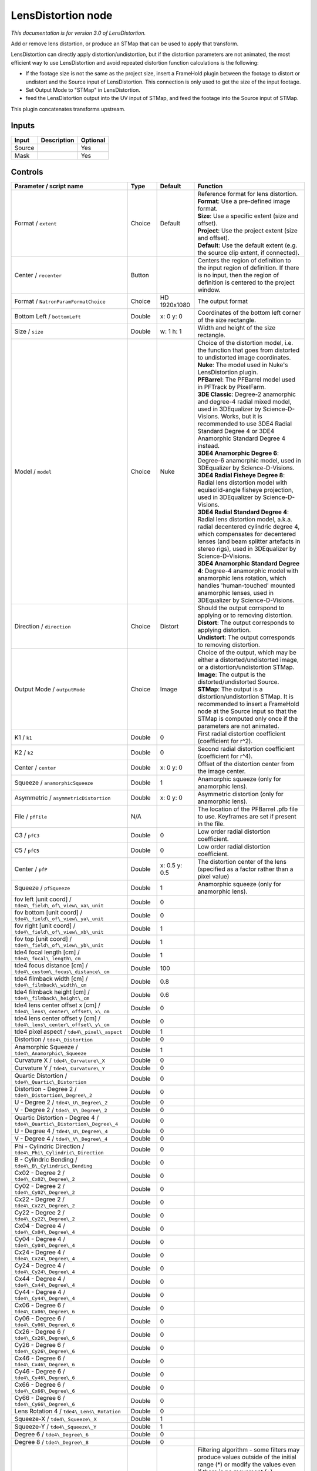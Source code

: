 .. _net.sf.openfx.LensDistortion:

LensDistortion node
===================

|pluginIcon| 

*This documentation is for version 3.0 of LensDistortion.*

Add or remove lens distortion, or produce an STMap that can be used to apply that transform.

LensDistortion can directly apply distortion/undistortion, but if the distortion parameters are not animated, the most efficient way to use LensDistortion and avoid repeated distortion function calculations is the following:

- If the footage size is not the same as the project size, insert a FrameHold plugin between the footage to distort or undistort and the Source input of LensDistortion. This connection is only used to get the size of the input footage.

- Set Output Mode to "STMap" in LensDistortion.

- feed the LensDistortion output into the UV input of STMap, and feed the footage into the Source input of STMap.

This plugin concatenates transforms upstream.

Inputs
------

+----------+---------------+------------+
| Input    | Description   | Optional   |
+==========+===============+============+
| Source   |               | Yes        |
+----------+---------------+------------+
| Mask     |               | Yes        |
+----------+---------------+------------+

Controls
--------

.. tabularcolumns:: |>{\raggedright}p{0.2\columnwidth}|>{\raggedright}p{0.06\columnwidth}|>{\raggedright}p{0.07\columnwidth}|p{0.63\columnwidth}|

.. cssclass:: longtable

+----------------------------------------------------------------------------+-----------+-----------------+---------------------------------------------------------------------------------------------------------------------------------------------------------------------------------------------------------------------------------------------------+
| Parameter / script name                                                    | Type      | Default         | Function                                                                                                                                                                                                                                          |
+============================================================================+===========+=================+===================================================================================================================================================================================================================================================+
| Format / ``extent``                                                        | Choice    | Default         | | Reference format for lens distortion.                                                                                                                                                                                                           |
|                                                                            |           |                 | | **Format**: Use a pre-defined image format.                                                                                                                                                                                                     |
|                                                                            |           |                 | | **Size**: Use a specific extent (size and offset).                                                                                                                                                                                              |
|                                                                            |           |                 | | **Project**: Use the project extent (size and offset).                                                                                                                                                                                          |
|                                                                            |           |                 | | **Default**: Use the default extent (e.g. the source clip extent, if connected).                                                                                                                                                                |
+----------------------------------------------------------------------------+-----------+-----------------+---------------------------------------------------------------------------------------------------------------------------------------------------------------------------------------------------------------------------------------------------+
| Center / ``recenter``                                                      | Button    |                 | Centers the region of definition to the input region of definition. If there is no input, then the region of definition is centered to the project window.                                                                                        |
+----------------------------------------------------------------------------+-----------+-----------------+---------------------------------------------------------------------------------------------------------------------------------------------------------------------------------------------------------------------------------------------------+
| Format / ``NatronParamFormatChoice``                                       | Choice    | HD 1920x1080    | The output format                                                                                                                                                                                                                                 |
+----------------------------------------------------------------------------+-----------+-----------------+---------------------------------------------------------------------------------------------------------------------------------------------------------------------------------------------------------------------------------------------------+
| Bottom Left / ``bottomLeft``                                               | Double    | x: 0 y: 0       | Coordinates of the bottom left corner of the size rectangle.                                                                                                                                                                                      |
+----------------------------------------------------------------------------+-----------+-----------------+---------------------------------------------------------------------------------------------------------------------------------------------------------------------------------------------------------------------------------------------------+
| Size / ``size``                                                            | Double    | w: 1 h: 1       | Width and height of the size rectangle.                                                                                                                                                                                                           |
+----------------------------------------------------------------------------+-----------+-----------------+---------------------------------------------------------------------------------------------------------------------------------------------------------------------------------------------------------------------------------------------------+
| Model / ``model``                                                          | Choice    | Nuke            | | Choice of the distortion model, i.e. the function that goes from distorted to undistorted image coordinates.                                                                                                                                    |
|                                                                            |           |                 | | **Nuke**: The model used in Nuke's LensDistortion plugin.                                                                                                                                                                                       |
|                                                                            |           |                 | | **PFBarrel**: The PFBarrel model used in PFTrack by PixelFarm.                                                                                                                                                                                  |
|                                                                            |           |                 | | **3DE Classic**: Degree-2 anamorphic and degree-4 radial mixed model, used in 3DEqualizer by Science-D-Visions. Works, but it is recommended to use 3DE4 Radial Standard Degree 4 or 3DE4 Anamorphic Standard Degree 4 instead.                 |
|                                                                            |           |                 | | **3DE4 Anamorphic Degree 6**: Degree-6 anamorphic model, used in 3DEqualizer by Science-D-Visions.                                                                                                                                              |
|                                                                            |           |                 | | **3DE4 Radial Fisheye Degree 8**: Radial lens distortion model with equisolid-angle fisheye projection, used in 3DEqualizer by Science-D-Visions.                                                                                               |
|                                                                            |           |                 | | **3DE4 Radial Standard Degree 4**: Radial lens distortion model, a.k.a. radial decentered cylindric degree 4, which compensates for decentered lenses (and beam splitter artefacts in stereo rigs), used in 3DEqualizer by Science-D-Visions.   |
|                                                                            |           |                 | | **3DE4 Anamorphic Standard Degree 4**: Degree-4 anamorphic model with anamorphic lens rotation, which handles 'human-touched' mounted anamorphic lenses, used in 3DEqualizer by Science-D-Visions.                                              |
+----------------------------------------------------------------------------+-----------+-----------------+---------------------------------------------------------------------------------------------------------------------------------------------------------------------------------------------------------------------------------------------------+
| Direction / ``direction``                                                  | Choice    | Distort         | | Should the output corrspond to applying or to removing distortion.                                                                                                                                                                              |
|                                                                            |           |                 | | **Distort**: The output corresponds to applying distortion.                                                                                                                                                                                     |
|                                                                            |           |                 | | **Undistort**: The output corresponds to removing distortion.                                                                                                                                                                                   |
+----------------------------------------------------------------------------+-----------+-----------------+---------------------------------------------------------------------------------------------------------------------------------------------------------------------------------------------------------------------------------------------------+
| Output Mode / ``outputMode``                                               | Choice    | Image           | | Choice of the output, which may be either a distorted/undistorted image, or a distortion/undistortion STMap.                                                                                                                                    |
|                                                                            |           |                 | | **Image**: The output is the distorted/undistorted Source.                                                                                                                                                                                      |
|                                                                            |           |                 | | **STMap**: The output is a distortion/undistortion STMap. It is recommended to insert a FrameHold node at the Source input so that the STMap is computed only once if the parameters are not animated.                                          |
+----------------------------------------------------------------------------+-----------+-----------------+---------------------------------------------------------------------------------------------------------------------------------------------------------------------------------------------------------------------------------------------------+
| K1 / ``k1``                                                                | Double    | 0               | First radial distortion coefficient (coefficient for r^2).                                                                                                                                                                                        |
+----------------------------------------------------------------------------+-----------+-----------------+---------------------------------------------------------------------------------------------------------------------------------------------------------------------------------------------------------------------------------------------------+
| K2 / ``k2``                                                                | Double    | 0               | Second radial distortion coefficient (coefficient for r^4).                                                                                                                                                                                       |
+----------------------------------------------------------------------------+-----------+-----------------+---------------------------------------------------------------------------------------------------------------------------------------------------------------------------------------------------------------------------------------------------+
| Center / ``center``                                                        | Double    | x: 0 y: 0       | Offset of the distortion center from the image center.                                                                                                                                                                                            |
+----------------------------------------------------------------------------+-----------+-----------------+---------------------------------------------------------------------------------------------------------------------------------------------------------------------------------------------------------------------------------------------------+
| Squeeze / ``anamorphicSqueeze``                                            | Double    | 1               | Anamorphic squeeze (only for anamorphic lens).                                                                                                                                                                                                    |
+----------------------------------------------------------------------------+-----------+-----------------+---------------------------------------------------------------------------------------------------------------------------------------------------------------------------------------------------------------------------------------------------+
| Asymmetric / ``asymmetricDistortion``                                      | Double    | x: 0 y: 0       | Asymmetric distortion (only for anamorphic lens).                                                                                                                                                                                                 |
+----------------------------------------------------------------------------+-----------+-----------------+---------------------------------------------------------------------------------------------------------------------------------------------------------------------------------------------------------------------------------------------------+
| File / ``pfFile``                                                          | N/A       |                 | The location of the PFBarrel .pfb file to use. Keyframes are set if present in the file.                                                                                                                                                          |
+----------------------------------------------------------------------------+-----------+-----------------+---------------------------------------------------------------------------------------------------------------------------------------------------------------------------------------------------------------------------------------------------+
| C3 / ``pfC3``                                                              | Double    | 0               | Low order radial distortion coefficient.                                                                                                                                                                                                          |
+----------------------------------------------------------------------------+-----------+-----------------+---------------------------------------------------------------------------------------------------------------------------------------------------------------------------------------------------------------------------------------------------+
| C5 / ``pfC5``                                                              | Double    | 0               | Low order radial distortion coefficient.                                                                                                                                                                                                          |
+----------------------------------------------------------------------------+-----------+-----------------+---------------------------------------------------------------------------------------------------------------------------------------------------------------------------------------------------------------------------------------------------+
| Center / ``pfP``                                                           | Double    | x: 0.5 y: 0.5   | The distortion center of the lens (specified as a factor rather than a pixel value)                                                                                                                                                               |
+----------------------------------------------------------------------------+-----------+-----------------+---------------------------------------------------------------------------------------------------------------------------------------------------------------------------------------------------------------------------------------------------+
| Squeeze / ``pfSqueeze``                                                    | Double    | 1               | Anamorphic squeeze (only for anamorphic lens).                                                                                                                                                                                                    |
+----------------------------------------------------------------------------+-----------+-----------------+---------------------------------------------------------------------------------------------------------------------------------------------------------------------------------------------------------------------------------------------------+
| fov left [unit coord] / ``tde4\_field\_of\_view\_xa\_unit``                | Double    | 0               |                                                                                                                                                                                                                                                   |
+----------------------------------------------------------------------------+-----------+-----------------+---------------------------------------------------------------------------------------------------------------------------------------------------------------------------------------------------------------------------------------------------+
| fov bottom [unit coord] / ``tde4\_field\_of\_view\_ya\_unit``              | Double    | 0               |                                                                                                                                                                                                                                                   |
+----------------------------------------------------------------------------+-----------+-----------------+---------------------------------------------------------------------------------------------------------------------------------------------------------------------------------------------------------------------------------------------------+
| fov right [unit coord] / ``tde4\_field\_of\_view\_xb\_unit``               | Double    | 1               |                                                                                                                                                                                                                                                   |
+----------------------------------------------------------------------------+-----------+-----------------+---------------------------------------------------------------------------------------------------------------------------------------------------------------------------------------------------------------------------------------------------+
| fov top [unit coord] / ``tde4\_field\_of\_view\_yb\_unit``                 | Double    | 1               |                                                                                                                                                                                                                                                   |
+----------------------------------------------------------------------------+-----------+-----------------+---------------------------------------------------------------------------------------------------------------------------------------------------------------------------------------------------------------------------------------------------+
| tde4 focal length [cm] / ``tde4\_focal\_length\_cm``                       | Double    | 1               |                                                                                                                                                                                                                                                   |
+----------------------------------------------------------------------------+-----------+-----------------+---------------------------------------------------------------------------------------------------------------------------------------------------------------------------------------------------------------------------------------------------+
| tde4 focus distance [cm] / ``tde4\_custom\_focus\_distance\_cm``           | Double    | 100             |                                                                                                                                                                                                                                                   |
+----------------------------------------------------------------------------+-----------+-----------------+---------------------------------------------------------------------------------------------------------------------------------------------------------------------------------------------------------------------------------------------------+
| tde4 filmback width [cm] / ``tde4\_filmback\_width\_cm``                   | Double    | 0.8             |                                                                                                                                                                                                                                                   |
+----------------------------------------------------------------------------+-----------+-----------------+---------------------------------------------------------------------------------------------------------------------------------------------------------------------------------------------------------------------------------------------------+
| tde4 filmback height [cm] / ``tde4\_filmback\_height\_cm``                 | Double    | 0.6             |                                                                                                                                                                                                                                                   |
+----------------------------------------------------------------------------+-----------+-----------------+---------------------------------------------------------------------------------------------------------------------------------------------------------------------------------------------------------------------------------------------------+
| tde4 lens center offset x [cm] / ``tde4\_lens\_center\_offset\_x\_cm``     | Double    | 0               |                                                                                                                                                                                                                                                   |
+----------------------------------------------------------------------------+-----------+-----------------+---------------------------------------------------------------------------------------------------------------------------------------------------------------------------------------------------------------------------------------------------+
| tde4 lens center offset y [cm] / ``tde4\_lens\_center\_offset\_y\_cm``     | Double    | 0               |                                                                                                                                                                                                                                                   |
+----------------------------------------------------------------------------+-----------+-----------------+---------------------------------------------------------------------------------------------------------------------------------------------------------------------------------------------------------------------------------------------------+
| tde4 pixel aspect / ``tde4\_pixel\_aspect``                                | Double    | 1               |                                                                                                                                                                                                                                                   |
+----------------------------------------------------------------------------+-----------+-----------------+---------------------------------------------------------------------------------------------------------------------------------------------------------------------------------------------------------------------------------------------------+
| Distortion / ``tde4\_Distortion``                                          | Double    | 0               |                                                                                                                                                                                                                                                   |
+----------------------------------------------------------------------------+-----------+-----------------+---------------------------------------------------------------------------------------------------------------------------------------------------------------------------------------------------------------------------------------------------+
| Anamorphic Squeeze / ``tde4\_Anamorphic\_Squeeze``                         | Double    | 1               |                                                                                                                                                                                                                                                   |
+----------------------------------------------------------------------------+-----------+-----------------+---------------------------------------------------------------------------------------------------------------------------------------------------------------------------------------------------------------------------------------------------+
| Curvature X / ``tde4\_Curvature\_X``                                       | Double    | 0               |                                                                                                                                                                                                                                                   |
+----------------------------------------------------------------------------+-----------+-----------------+---------------------------------------------------------------------------------------------------------------------------------------------------------------------------------------------------------------------------------------------------+
| Curvature Y / ``tde4\_Curvature\_Y``                                       | Double    | 0               |                                                                                                                                                                                                                                                   |
+----------------------------------------------------------------------------+-----------+-----------------+---------------------------------------------------------------------------------------------------------------------------------------------------------------------------------------------------------------------------------------------------+
| Quartic Distortion / ``tde4\_Quartic\_Distortion``                         | Double    | 0               |                                                                                                                                                                                                                                                   |
+----------------------------------------------------------------------------+-----------+-----------------+---------------------------------------------------------------------------------------------------------------------------------------------------------------------------------------------------------------------------------------------------+
| Distortion - Degree 2 / ``tde4\_Distortion\_Degree\_2``                    | Double    | 0               |                                                                                                                                                                                                                                                   |
+----------------------------------------------------------------------------+-----------+-----------------+---------------------------------------------------------------------------------------------------------------------------------------------------------------------------------------------------------------------------------------------------+
| U - Degree 2 / ``tde4\_U\_Degree\_2``                                      | Double    | 0               |                                                                                                                                                                                                                                                   |
+----------------------------------------------------------------------------+-----------+-----------------+---------------------------------------------------------------------------------------------------------------------------------------------------------------------------------------------------------------------------------------------------+
| V - Degree 2 / ``tde4\_V\_Degree\_2``                                      | Double    | 0               |                                                                                                                                                                                                                                                   |
+----------------------------------------------------------------------------+-----------+-----------------+---------------------------------------------------------------------------------------------------------------------------------------------------------------------------------------------------------------------------------------------------+
| Quartic Distortion - Degree 4 / ``tde4\_Quartic\_Distortion\_Degree\_4``   | Double    | 0               |                                                                                                                                                                                                                                                   |
+----------------------------------------------------------------------------+-----------+-----------------+---------------------------------------------------------------------------------------------------------------------------------------------------------------------------------------------------------------------------------------------------+
| U - Degree 4 / ``tde4\_U\_Degree\_4``                                      | Double    | 0               |                                                                                                                                                                                                                                                   |
+----------------------------------------------------------------------------+-----------+-----------------+---------------------------------------------------------------------------------------------------------------------------------------------------------------------------------------------------------------------------------------------------+
| V - Degree 4 / ``tde4\_V\_Degree\_4``                                      | Double    | 0               |                                                                                                                                                                                                                                                   |
+----------------------------------------------------------------------------+-----------+-----------------+---------------------------------------------------------------------------------------------------------------------------------------------------------------------------------------------------------------------------------------------------+
| Phi - Cylindric Direction / ``tde4\_Phi\_Cylindric\_Direction``            | Double    | 0               |                                                                                                                                                                                                                                                   |
+----------------------------------------------------------------------------+-----------+-----------------+---------------------------------------------------------------------------------------------------------------------------------------------------------------------------------------------------------------------------------------------------+
| B - Cylindric Bending / ``tde4\_B\_Cylindric\_Bending``                    | Double    | 0               |                                                                                                                                                                                                                                                   |
+----------------------------------------------------------------------------+-----------+-----------------+---------------------------------------------------------------------------------------------------------------------------------------------------------------------------------------------------------------------------------------------------+
| Cx02 - Degree 2 / ``tde4\_Cx02\_Degree\_2``                                | Double    | 0               |                                                                                                                                                                                                                                                   |
+----------------------------------------------------------------------------+-----------+-----------------+---------------------------------------------------------------------------------------------------------------------------------------------------------------------------------------------------------------------------------------------------+
| Cy02 - Degree 2 / ``tde4\_Cy02\_Degree\_2``                                | Double    | 0               |                                                                                                                                                                                                                                                   |
+----------------------------------------------------------------------------+-----------+-----------------+---------------------------------------------------------------------------------------------------------------------------------------------------------------------------------------------------------------------------------------------------+
| Cx22 - Degree 2 / ``tde4\_Cx22\_Degree\_2``                                | Double    | 0               |                                                                                                                                                                                                                                                   |
+----------------------------------------------------------------------------+-----------+-----------------+---------------------------------------------------------------------------------------------------------------------------------------------------------------------------------------------------------------------------------------------------+
| Cy22 - Degree 2 / ``tde4\_Cy22\_Degree\_2``                                | Double    | 0               |                                                                                                                                                                                                                                                   |
+----------------------------------------------------------------------------+-----------+-----------------+---------------------------------------------------------------------------------------------------------------------------------------------------------------------------------------------------------------------------------------------------+
| Cx04 - Degree 4 / ``tde4\_Cx04\_Degree\_4``                                | Double    | 0               |                                                                                                                                                                                                                                                   |
+----------------------------------------------------------------------------+-----------+-----------------+---------------------------------------------------------------------------------------------------------------------------------------------------------------------------------------------------------------------------------------------------+
| Cy04 - Degree 4 / ``tde4\_Cy04\_Degree\_4``                                | Double    | 0               |                                                                                                                                                                                                                                                   |
+----------------------------------------------------------------------------+-----------+-----------------+---------------------------------------------------------------------------------------------------------------------------------------------------------------------------------------------------------------------------------------------------+
| Cx24 - Degree 4 / ``tde4\_Cx24\_Degree\_4``                                | Double    | 0               |                                                                                                                                                                                                                                                   |
+----------------------------------------------------------------------------+-----------+-----------------+---------------------------------------------------------------------------------------------------------------------------------------------------------------------------------------------------------------------------------------------------+
| Cy24 - Degree 4 / ``tde4\_Cy24\_Degree\_4``                                | Double    | 0               |                                                                                                                                                                                                                                                   |
+----------------------------------------------------------------------------+-----------+-----------------+---------------------------------------------------------------------------------------------------------------------------------------------------------------------------------------------------------------------------------------------------+
| Cx44 - Degree 4 / ``tde4\_Cx44\_Degree\_4``                                | Double    | 0               |                                                                                                                                                                                                                                                   |
+----------------------------------------------------------------------------+-----------+-----------------+---------------------------------------------------------------------------------------------------------------------------------------------------------------------------------------------------------------------------------------------------+
| Cy44 - Degree 4 / ``tde4\_Cy44\_Degree\_4``                                | Double    | 0               |                                                                                                                                                                                                                                                   |
+----------------------------------------------------------------------------+-----------+-----------------+---------------------------------------------------------------------------------------------------------------------------------------------------------------------------------------------------------------------------------------------------+
| Cx06 - Degree 6 / ``tde4\_Cx06\_Degree\_6``                                | Double    | 0               |                                                                                                                                                                                                                                                   |
+----------------------------------------------------------------------------+-----------+-----------------+---------------------------------------------------------------------------------------------------------------------------------------------------------------------------------------------------------------------------------------------------+
| Cy06 - Degree 6 / ``tde4\_Cy06\_Degree\_6``                                | Double    | 0               |                                                                                                                                                                                                                                                   |
+----------------------------------------------------------------------------+-----------+-----------------+---------------------------------------------------------------------------------------------------------------------------------------------------------------------------------------------------------------------------------------------------+
| Cx26 - Degree 6 / ``tde4\_Cx26\_Degree\_6``                                | Double    | 0               |                                                                                                                                                                                                                                                   |
+----------------------------------------------------------------------------+-----------+-----------------+---------------------------------------------------------------------------------------------------------------------------------------------------------------------------------------------------------------------------------------------------+
| Cy26 - Degree 6 / ``tde4\_Cy26\_Degree\_6``                                | Double    | 0               |                                                                                                                                                                                                                                                   |
+----------------------------------------------------------------------------+-----------+-----------------+---------------------------------------------------------------------------------------------------------------------------------------------------------------------------------------------------------------------------------------------------+
| Cx46 - Degree 6 / ``tde4\_Cx46\_Degree\_6``                                | Double    | 0               |                                                                                                                                                                                                                                                   |
+----------------------------------------------------------------------------+-----------+-----------------+---------------------------------------------------------------------------------------------------------------------------------------------------------------------------------------------------------------------------------------------------+
| Cy46 - Degree 6 / ``tde4\_Cy46\_Degree\_6``                                | Double    | 0               |                                                                                                                                                                                                                                                   |
+----------------------------------------------------------------------------+-----------+-----------------+---------------------------------------------------------------------------------------------------------------------------------------------------------------------------------------------------------------------------------------------------+
| Cx66 - Degree 6 / ``tde4\_Cx66\_Degree\_6``                                | Double    | 0               |                                                                                                                                                                                                                                                   |
+----------------------------------------------------------------------------+-----------+-----------------+---------------------------------------------------------------------------------------------------------------------------------------------------------------------------------------------------------------------------------------------------+
| Cy66 - Degree 6 / ``tde4\_Cy66\_Degree\_6``                                | Double    | 0               |                                                                                                                                                                                                                                                   |
+----------------------------------------------------------------------------+-----------+-----------------+---------------------------------------------------------------------------------------------------------------------------------------------------------------------------------------------------------------------------------------------------+
| Lens Rotation 4 / ``tde4\_Lens\_Rotation``                                 | Double    | 0               |                                                                                                                                                                                                                                                   |
+----------------------------------------------------------------------------+-----------+-----------------+---------------------------------------------------------------------------------------------------------------------------------------------------------------------------------------------------------------------------------------------------+
| Squeeze-X / ``tde4\_Squeeze\_X``                                           | Double    | 1               |                                                                                                                                                                                                                                                   |
+----------------------------------------------------------------------------+-----------+-----------------+---------------------------------------------------------------------------------------------------------------------------------------------------------------------------------------------------------------------------------------------------+
| Squeeze-Y / ``tde4\_Squeeze\_Y``                                           | Double    | 1               |                                                                                                                                                                                                                                                   |
+----------------------------------------------------------------------------+-----------+-----------------+---------------------------------------------------------------------------------------------------------------------------------------------------------------------------------------------------------------------------------------------------+
| Degree 6 / ``tde4\_Degree\_6``                                             | Double    | 0               |                                                                                                                                                                                                                                                   |
+----------------------------------------------------------------------------+-----------+-----------------+---------------------------------------------------------------------------------------------------------------------------------------------------------------------------------------------------------------------------------------------------+
| Degree 8 / ``tde4\_Degree\_8``                                             | Double    | 0               |                                                                                                                                                                                                                                                   |
+----------------------------------------------------------------------------+-----------+-----------------+---------------------------------------------------------------------------------------------------------------------------------------------------------------------------------------------------------------------------------------------------+
| Filter / ``filter``                                                        | Choice    | Cubic           | | Filtering algorithm - some filters may produce values outside of the initial range (\*) or modify the values even if there is no movement (+).                                                                                                  |
|                                                                            |           |                 | | **Impulse**: (nearest neighbor / box) Use original values                                                                                                                                                                                       |
|                                                                            |           |                 | | **Bilinear**: (tent / triangle) Bilinear interpolation between original values                                                                                                                                                                  |
|                                                                            |           |                 | | **Cubic**: (cubic spline) Some smoothing                                                                                                                                                                                                        |
|                                                                            |           |                 | | **Keys**: (Catmull-Rom / Hermite spline) Some smoothing, plus minor sharpening (\*)                                                                                                                                                             |
|                                                                            |           |                 | | **Simon**: Some smoothing, plus medium sharpening (\*)                                                                                                                                                                                          |
|                                                                            |           |                 | | **Rifman**: Some smoothing, plus significant sharpening (\*)                                                                                                                                                                                    |
|                                                                            |           |                 | | **Mitchell**: Some smoothing, plus blurring to hide pixelation (\*+)                                                                                                                                                                            |
|                                                                            |           |                 | | **Parzen**: (cubic B-spline) Greatest smoothing of all filters (+)                                                                                                                                                                              |
|                                                                            |           |                 | | **Notch**: Flat smoothing (which tends to hide moire' patterns) (+)                                                                                                                                                                             |
+----------------------------------------------------------------------------+-----------+-----------------+---------------------------------------------------------------------------------------------------------------------------------------------------------------------------------------------------------------------------------------------------+
| Clamp / ``clamp``                                                          | Boolean   | Off             | Clamp filter output within the original range - useful to avoid negative values in mattes                                                                                                                                                         |
+----------------------------------------------------------------------------+-----------+-----------------+---------------------------------------------------------------------------------------------------------------------------------------------------------------------------------------------------------------------------------------------------+
| Black outside / ``black\_outside``                                         | Boolean   | Off             | Fill the area outside the source image with black                                                                                                                                                                                                 |
+----------------------------------------------------------------------------+-----------+-----------------+---------------------------------------------------------------------------------------------------------------------------------------------------------------------------------------------------------------------------------------------------+
| (Un)premult / ``premult``                                                  | Boolean   | Off             | Divide the image by the alpha channel before processing, and re-multiply it afterwards. Use if the input images are premultiplied.                                                                                                                |
+----------------------------------------------------------------------------+-----------+-----------------+---------------------------------------------------------------------------------------------------------------------------------------------------------------------------------------------------------------------------------------------------+
| Invert Mask / ``maskInvert``                                               | Boolean   | Off             | When checked, the effect is fully applied where the mask is 0.                                                                                                                                                                                    |
+----------------------------------------------------------------------------+-----------+-----------------+---------------------------------------------------------------------------------------------------------------------------------------------------------------------------------------------------------------------------------------------------+
| Mix / ``mix``                                                              | Double    | 1               | Mix factor between the original and the transformed image.                                                                                                                                                                                        |
+----------------------------------------------------------------------------+-----------+-----------------+---------------------------------------------------------------------------------------------------------------------------------------------------------------------------------------------------------------------------------------------------+

.. |pluginIcon| image:: net.sf.openfx.LensDistortion.png
   :width: 10.0%

